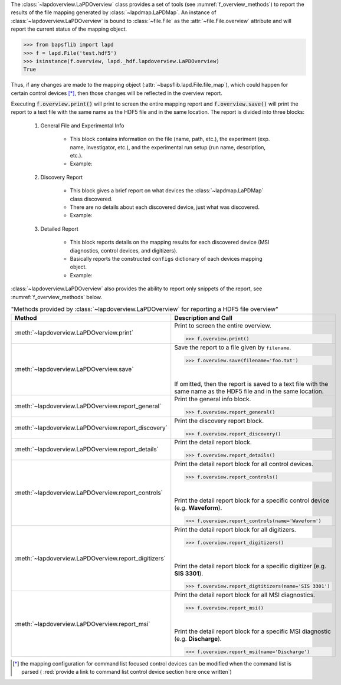 .. py:currentmodule:: bapsflib.lapd._hdf

The :class:`~lapdoverview.LaPDOverview` class provides a
set of tools (see :numref:`f_overview_methods`) to report the results of
the file mapping generated by :class:`~lapdmap.LaPDMap`.
An instance of :class:`~lapdoverview.LaPDOverview` is
bound to :class:`~file.File` as the
:attr:`~file.File.overview` attribute and will report
the current status of the mapping object.

.. code-block:: python3

    >>> from bapsflib import lapd
    >>> f = lapd.File('test.hdf5')
    >>> isinstance(f.overview, lapd._hdf.lapdoverview.LaPDOverview)
    True

Thus, if any changes are made to the mapping object
(:attr:`~bapsflib.lapd.File.file_map`), which could happen for
certain control devices [*]_, then those changes will be reflected in the
overview report.

Executing :code:`f.overview.print()` will print to screen the entire
mapping report and :code:`f.overview.save()` will print the report to
a text file with the same name as the HDF5 file and in the same
location.  The report is divided into three blocks:

    #. General File and Experimental Info

        * This block contains information on the file (name, path, etc.),
          the experiment (exp. name, investigator, etc.), and the
          experimental run setup (run name, description, etc.).
        * Example:

          .. include:: ./file_overview__sample_general.inc.rst

    #. Discovery Report

        * This block gives a brief report on what devices the
          :class:`~lapdmap.LaPDMap` class discovered.
        * There are no details about each discovered device, just what
          was discovered.
        * Example:

          .. include:: ./file_overview__sample_brief.inc.rst

    #. Detailed Report

        * This block reports details on the mapping results for each
          discovered device (MSI diagnostics, control devices, and
          digitizers).
        * Basically reports the constructed ``configs`` dictionary of
          each devices mapping object.
        * Example:

          .. include:: ./file_overview__sample_detailed.inc.rst


:class:`~lapdoverview.LaPDOverview` also provides the ability to report
only snippets of the report, see :numref:`f_overview_methods` below.

.. _f_overview_methods:

.. csv-table:: "Methods provided by
               :class:`~lapdoverview.LaPDOverview`
               for reporting a HDF5 file overview"
    :header: "Method", "Description and Call"
    :widths: 15, 60

    :meth:`~lapdoverview.LaPDOverview.print`, "
    Print to screen the entire overview.

    >>> f.overview.print()
    "
    :meth:`~lapdoverview.LaPDOverview.save`, "
    Save the report to a file given by ``filename``.

    >>> f.overview.save(filename='foo.txt')

    |

    If omitted, then the report is saved to a text file with the same
    name as the HDF5 file and in the same location.
    "
    :meth:`~lapdoverview.LaPDOverview.report_general`, "
    Print the general info block.

    >>> f.overview.report_general()
    "
    :meth:`~lapdoverview.LaPDOverview.report_discovery`, "
    Print the discovery report block.

    >>> f.overview.report_discovery()
    "
    :meth:`~lapdoverview.LaPDOverview.report_details`, "
    Print the detail report block.

    >>> f.overview.report_details()
    "
    :meth:`~lapdoverview.LaPDOverview.report_controls`, "
    Print the detail report block for all control devices.

    >>> f.overview.report_controls()

    |

    Print the detail report block for a specific control device
    (e.g. **Waveform**).

    >>> f.overview.report_controls(name='Waveform')
    "
    :meth:`~lapdoverview.LaPDOverview.report_digitizers`, "
    Print the detail report block for all digitizers.

    >>> f.overview.report_digitizers()

    |

    Print the detail report block for a specific digitizer
    (e.g. **SIS 3301**).

    >>> f.overview.report_digtitizers(name='SIS 3301')
    "
    :meth:`~lapdoverview.LaPDOverview.report_msi`, "
    Print the detail report block for all MSI diagnostics.

    >>> f.overview.report_msi()

    |

    Print the detail report block for a specific MSI diagnostic
    (e.g. **Discharge**).

    >>> f.overview.report_msi(name='Discharge')
    "

.. [*] the mapping configuration for command list focused control
    devices can be modified when the command list is parsed (
    :red:`provide a link to command list control device section here once written`)
